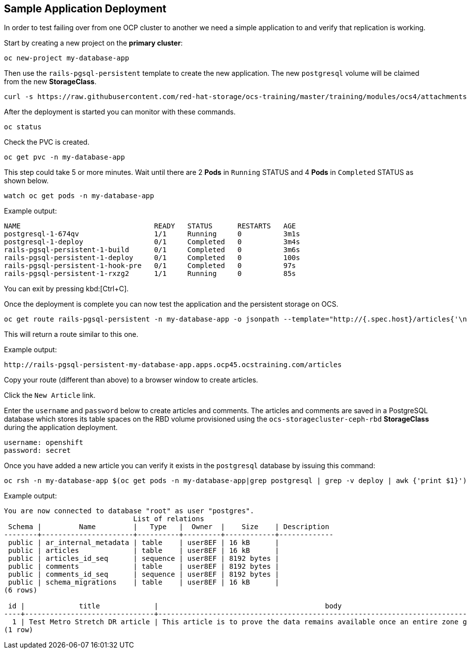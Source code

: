 == Sample Application Deployment

In order to test failing over from one OCP cluster to another we need a simple application to and verify that replication is working.

Start by creating a new project on the *primary cluster*:

[source,role="execute"]
----
oc new-project my-database-app
----

Then use the `rails-pgsql-persistent` template to create the new application. The new `postgresql` volume will be claimed from the new *StorageClass*.

[source,role="execute"]
----
curl -s https://raw.githubusercontent.com/red-hat-storage/ocs-training/master/training/modules/ocs4/attachments/configurable-rails-app.yaml | oc new-app -p STORAGE_CLASS=ocs-storagecluster-ceph-rbd -p VOLUME_CAPACITY=5Gi -f -
----

After the deployment is started you can monitor with these commands.

[source,role="execute"]
----
oc status
----

Check the PVC is created.

[source,role="execute"]
----
oc get pvc -n my-database-app
----

This step could take 5 or more minutes. Wait until there are 2 *Pods* in
`Running` STATUS and 4 *Pods* in `Completed` STATUS as shown below.

[source,role="execute"]
----
watch oc get pods -n my-database-app
----
.Example output:
----
NAME                                READY   STATUS      RESTARTS   AGE
postgresql-1-674qv                  1/1     Running     0          3m1s
postgresql-1-deploy                 0/1     Completed   0          3m4s
rails-pgsql-persistent-1-build      0/1     Completed   0          3m6s
rails-pgsql-persistent-1-deploy     0/1     Completed   0          100s
rails-pgsql-persistent-1-hook-pre   0/1     Completed   0          97s
rails-pgsql-persistent-1-rxzg2      1/1     Running     0          85s
----

You can exit by pressing kbd:[Ctrl+C].

Once the deployment is complete you can now test the application and the
persistent storage on OCS.

[source,role="execute"]
----
oc get route rails-pgsql-persistent -n my-database-app -o jsonpath --template="http://{.spec.host}/articles{'\n'}"
----

This will return a route similar to this one.

.Example output:
----
http://rails-pgsql-persistent-my-database-app.apps.ocp45.ocstraining.com/articles
----

Copy your route (different than above) to a browser window to create articles.

Click the `New Article` link.

Enter the `username` and `password` below to create articles and comments.
The articles and comments are saved in a PostgreSQL database which stores its
table spaces on the RBD volume provisioned using the
`ocs-storagecluster-ceph-rbd` *StorageClass* during the application
deployment.

----
username: openshift
password: secret
----

Once you have added a new article you can verify it exists in the `postgresql` database by issuing this command:

[source,role="execute"]
----
oc rsh -n my-database-app $(oc get pods -n my-database-app|grep postgresql | grep -v deploy | awk {'print $1}') psql -c "\c root" -c "\d+" -c "select * from articles"
----
.Example output:
----
You are now connected to database "root" as user "postgres".
                               List of relations
 Schema |         Name         |   Type   |  Owner  |    Size    | Description
--------+----------------------+----------+---------+------------+-------------
 public | ar_internal_metadata | table    | user8EF | 16 kB      |
 public | articles             | table    | user8EF | 16 kB      |
 public | articles_id_seq      | sequence | user8EF | 8192 bytes |
 public | comments             | table    | user8EF | 8192 bytes |
 public | comments_id_seq      | sequence | user8EF | 8192 bytes |
 public | schema_migrations    | table    | user8EF | 16 kB      |
(6 rows)

 id |             title             |                                        body                                        |         created_at         |         updated_at
----+-------------------------------+------------------------------------------------------------------------------------+----------------------------+----------------------------
  1 | Test Metro Stretch DR article | This article is to prove the data remains available once an entire zone goes down. | 2021-04-08 00:19:49.956903 | 2021-04-08 00:19:49.956903
(1 row)
----
